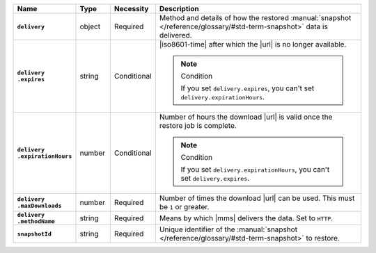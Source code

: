 .. list-table::
   :widths: 15 10 10 65
   :header-rows: 1
   :stub-columns: 1

   * - Name
     - Type
     - Necessity
     - Description

   * - ``delivery``
     - object
     - Required
     - Method and details of how the restored :manual:`snapshot </reference/glossary/#std-term-snapshot>` data
       is delivered.

   * - | ``delivery``
       | ``.expires``
     - string
     - Conditional
     - |iso8601-time| after which the |url| is no longer available.

       .. note:: Condition

          If you set ``delivery.expires``, you can't set
          ``delivery.expirationHours``.

   * - | ``delivery``
       | ``.expirationHours``
     - number
     - Conditional
     - Number of hours the download |url| is valid once the restore
       job is complete.

       .. note:: Condition

          If you set ``delivery.expirationHours``, you can't set
          ``delivery.expires``.

   * - | ``delivery``
       | ``.maxDownloads``
     - number
     - Required
     - Number of times the download |url| can be used. This must be
       ``1`` or greater.

   * - | ``delivery``
       | ``.methodName``
     - string
     - Required
     - Means by which |mms| delivers the data. Set to ``HTTP``.

   * - ``snapshotId``
     - string
     - Required
     - Unique identifier of the :manual:`snapshot </reference/glossary/#std-term-snapshot>` to restore.

